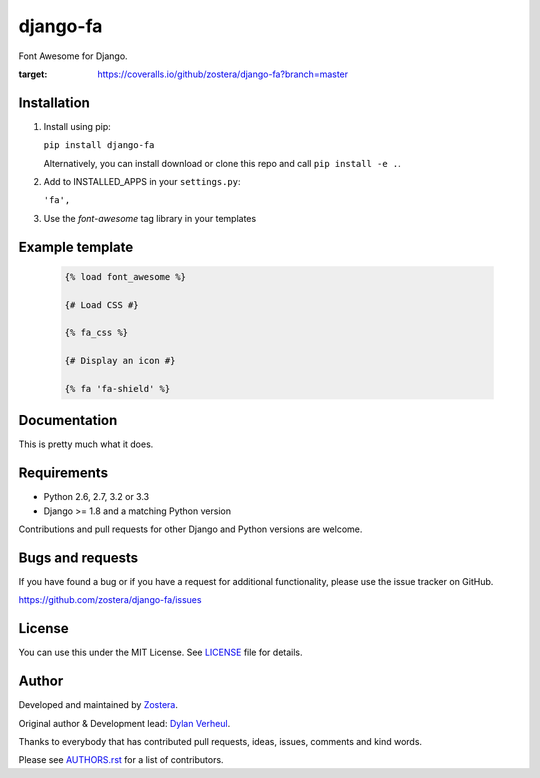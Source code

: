 =========
django-fa
=========

Font Awesome for Django.

.. image:: https://coveralls.io/repos/github/zostera/django-fa/badge.svg?branch=master
:target: https://coveralls.io/github/zostera/django-fa?branch=master

.. image:: https://travis-ci.org/zostera/django-fa.svg?branch=master
    :target: https://travis-ci.org/zostera/django-fa


Installation
------------

1. Install using pip:

   ``pip install django-fa``

   Alternatively, you can install download or clone this repo and call ``pip install -e .``.

2. Add to INSTALLED_APPS in your ``settings.py``:

   ``'fa',``

3. Use the `font-awesome` tag library in your templates


Example template
----------------

   .. code:: Django

    {% load font_awesome %}

    {# Load CSS #}

    {% fa_css %}

    {# Display an icon #}

    {% fa 'fa-shield' %}


Documentation
-------------

This is pretty much what it does.


Requirements
------------

- Python 2.6, 2.7, 3.2 or 3.3
- Django >= 1.8 and a matching Python version

Contributions and pull requests for other Django and Python versions are welcome.


Bugs and requests
-----------------

If you have found a bug or if you have a request for additional functionality, please use the issue tracker on GitHub.

https://github.com/zostera/django-fa/issues


License
-------

You can use this under the MIT License. See `LICENSE <LICENSE>`_ file for details.


Author
------

Developed and maintained by `Zostera <https://zostera.nl/>`_.

Original author & Development lead: `Dylan Verheul <https://github.com/dyve>`_.

Thanks to everybody that has contributed pull requests, ideas, issues, comments and kind words.

Please see `AUTHORS.rst <AUTHORS.rst>`_ for a list of contributors.
